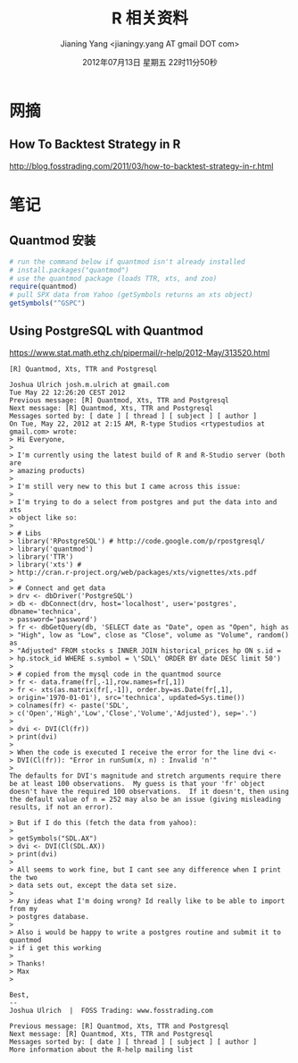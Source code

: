 #+TITLE: R 相关资料
#+DATE: 2012年07月13日 星期五 22时11分50秒
#+AUTHOR: Jianing Yang <jianingy.yang AT gmail DOT com>


* 网摘

** How To Backtest Strategy in R
http://blog.fosstrading.com/2011/03/how-to-backtest-strategy-in-r.html

* 笔记

** Quantmod 安装

#+BEGIN_SRC R
# run the command below if quantmod isn't already installed
# install.packages("quantmod")
# use the quantmod package (loads TTR, xts, and zoo)
require(quantmod)
# pull SPX data from Yahoo (getSymbols returns an xts object)
getSymbols("^GSPC")
#+END_SRC

** Using PostgreSQL with Quantmod

https://www.stat.math.ethz.ch/pipermail/r-help/2012-May/313520.html

#+BEGIN_EXAMPLE
[R] Quantmod, Xts, TTR and Postgresql

Joshua Ulrich josh.m.ulrich at gmail.com
Tue May 22 12:26:20 CEST 2012
Previous message: [R] Quantmod, Xts, TTR and Postgresql
Next message: [R] Quantmod, Xts, TTR and Postgresql
Messages sorted by: [ date ] [ thread ] [ subject ] [ author ]
On Tue, May 22, 2012 at 2:15 AM, R-type Studios <rtypestudios at gmail.com> wrote:
> Hi Everyone,
>
> I'm currently using the latest build of R and R-Studio server (both are
> amazing products)
>
> I'm still very new to this but I came across this issue:
>
> I'm trying to do a select from postgres and put the data into and xts
> object like so:
>
> # Libs
> library('RPostgreSQL') # http://code.google.com/p/rpostgresql/
> library('quantmod')
> library('TTR')
> library('xts') #
> http://cran.r-project.org/web/packages/xts/vignettes/xts.pdf
>
> # Connect and get data
> drv <- dbDriver('PostgreSQL')
> db <- dbConnect(drv, host='localhost', user='postgres', dbname='technica',
> password='password')
> fr <- dbGetQuery(db, 'SELECT date as "Date", open as "Open", high as
> "High", low as "Low", close as "Close", volume as "Volume", random() as
> "Adjusted" FROM stocks s INNER JOIN historical_prices hp ON s.id =
> hp.stock_id WHERE s.symbol = \'SDL\' ORDER BY date DESC limit 50')
>
> # copied from the mysql code in the quantmod source
> fr <- data.frame(fr[,-1],row.names=fr[,1])
> fr <- xts(as.matrix(fr[,-1]), order.by=as.Date(fr[,1],
> origin='1970-01-01'), src='technica', updated=Sys.time())
> colnames(fr) <- paste('SDL',
> c('Open','High','Low','Close','Volume','Adjusted'), sep='.')
>
> dvi <- DVI(Cl(fr))
> print(dvi)
>
> When the code is executed I receive the error for the line dvi <-
> DVI(Cl(fr)): "Error in runSum(x, n) : Invalid 'n'"
>
The defaults for DVI's magnitude and stretch arguments require there
be at least 100 observations.  My guess is that your 'fr' object
doesn't have the required 100 observations.  If it doesn't, then using
the default value of n = 252 may also be an issue (giving misleading
results, if not an error).

> But if I do this (fetch the data from yahoo):
>
> getSymbols("SDL.AX")
> dvi <- DVI(Cl(SDL.AX))
> print(dvi)
>
> All seems to work fine, but I cant see any difference when I print the two
> data sets out, except the data set size.
>
> Any ideas what I'm doing wrong? Id really like to be able to import from my
> postgres database.
>
> Also i would be happy to write a postgres routine and submit it to quantmod
> if i get this working
>
> Thanks!
> Max
>

Best,
--
Joshua Ulrich  |  FOSS Trading: www.fosstrading.com

Previous message: [R] Quantmod, Xts, TTR and Postgresql
Next message: [R] Quantmod, Xts, TTR and Postgresql
Messages sorted by: [ date ] [ thread ] [ subject ] [ author ]
More information about the R-help mailing list
#+END_EXAMPLE
